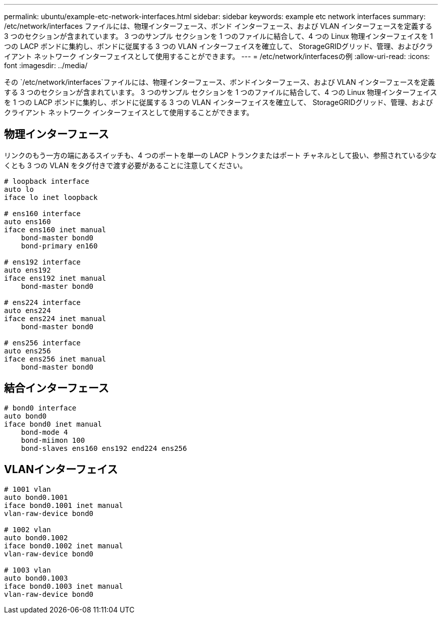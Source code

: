---
permalink: ubuntu/example-etc-network-interfaces.html 
sidebar: sidebar 
keywords: example etc network interfaces 
summary: /etc/network/interfaces ファイルには、物理​​インターフェース、ボンド インターフェース、および VLAN インターフェースを定義する 3 つのセクションが含まれています。  3 つのサンプル セクションを 1 つのファイルに結合して、4 つの Linux 物理インターフェイスを 1 つの LACP ボンドに集約し、ボンドに従属する 3 つの VLAN インターフェイスを確立して、 StorageGRIDグリッド、管理、およびクライアント ネットワーク インターフェイスとして使用することができます。 
---
= /etc/network/interfacesの例
:allow-uri-read: 
:icons: font
:imagesdir: ../media/


[role="lead"]
その `/etc/network/interfaces`ファイルには、物理​​インターフェース、ボンドインターフェース、および VLAN インターフェースを定義する 3 つのセクションが含まれています。  3 つのサンプル セクションを 1 つのファイルに結合して、4 つの Linux 物理インターフェイスを 1 つの LACP ボンドに集約し、ボンドに従属する 3 つの VLAN インターフェイスを確立して、 StorageGRIDグリッド、管理、およびクライアント ネットワーク インターフェイスとして使用することができます。



== 物理インターフェース

リンクのもう一方の端にあるスイッチも、4 つのポートを単一の LACP トランクまたはポート チャネルとして扱い、参照されている少なくとも 3 つの VLAN をタグ付きで渡す必要があることに注意してください。

[listing]
----
# loopback interface
auto lo
iface lo inet loopback

# ens160 interface
auto ens160
iface ens160 inet manual
    bond-master bond0
    bond-primary en160

# ens192 interface
auto ens192
iface ens192 inet manual
    bond-master bond0

# ens224 interface
auto ens224
iface ens224 inet manual
    bond-master bond0

# ens256 interface
auto ens256
iface ens256 inet manual
    bond-master bond0
----


== 結合インターフェース

[listing]
----
# bond0 interface
auto bond0
iface bond0 inet manual
    bond-mode 4
    bond-miimon 100
    bond-slaves ens160 ens192 end224 ens256
----


== VLANインターフェイス

[listing]
----
# 1001 vlan
auto bond0.1001
iface bond0.1001 inet manual
vlan-raw-device bond0

# 1002 vlan
auto bond0.1002
iface bond0.1002 inet manual
vlan-raw-device bond0

# 1003 vlan
auto bond0.1003
iface bond0.1003 inet manual
vlan-raw-device bond0
----